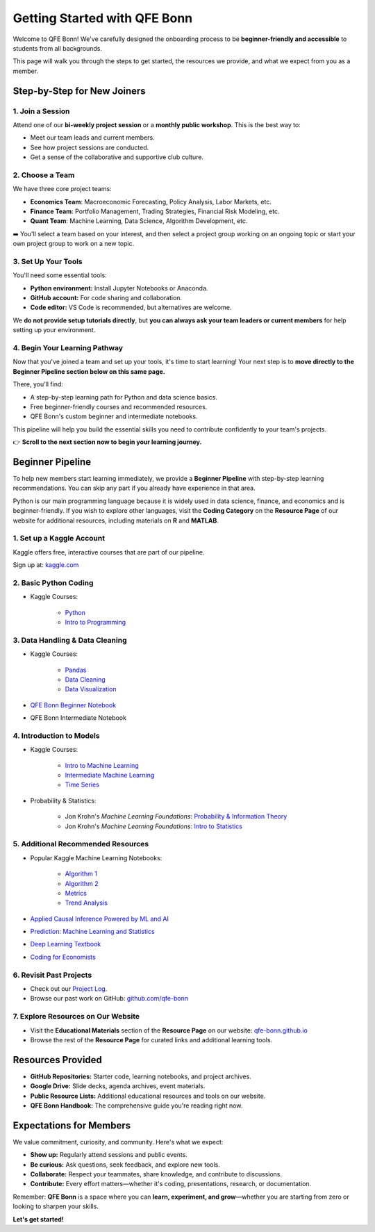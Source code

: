 Getting Started with QFE Bonn
=============================

.. _qfe-bonn.github.io: https://qfe-bonn.github.io/
.. _Project Log: https://docs.google.com/spreadsheets/d/1w8-adncWWQggdDsResaU-_09H_EULLEi/edit?gid=1225705407#gid=1225705407
.. _github.com/qfe-bonn: https://github.com/qfe-bonn
.. _kaggle.com: https://www.kaggle.com/

Welcome to QFE Bonn!  
We've carefully designed the onboarding process to be **beginner-friendly and accessible** to students from all backgrounds.

This page will walk you through the steps to get started, the resources we provide, and what we expect from you as a member.

Step-by-Step for New Joiners
----------------------------

**1. Join a Session**
~~~~~~~~~~~~~~~~~~~~~

Attend one of our **bi-weekly project session** or a **monthly public workshop**.  
This is the best way to:

* Meet our team leads and current members.

* See how project sessions are conducted.

* Get a sense of the collaborative and supportive club culture.

**2. Choose a Team**
~~~~~~~~~~~~~~~~~~~~

We have three core project teams:

* **Economics Team**: Macroeconomic Forecasting, Policy Analysis, Labor Markets, etc.

* **Finance Team**: Portfolio Management, Trading Strategies, Financial Risk Modeling, etc.

* **Quant Team**: Machine Learning, Data Science, Algorithm Development, etc.

➡️ You'll select a team based on your interest, and then select a project group working on an ongoing topic
or start your own project group to work on a new topic.

**3. Set Up Your Tools**
~~~~~~~~~~~~~~~~~~~~~~~~

You'll need some essential tools:

* **Python environment:** Install Jupyter Notebooks or Anaconda.
* **GitHub account:** For code sharing and collaboration.
* **Code editor:** VS Code is recommended, but alternatives are welcome.

We **do not provide setup tutorials directly**, but **you can always ask your team leaders or current members** for help setting up your environment.

**4. Begin Your Learning Pathway**
~~~~~~~~~~~~~~~~~~~~~~~~~~~~~~~~~~

Now that you've joined a team and set up your tools, it's time to start learning!  
Your next step is to **move directly to the Beginner Pipeline section below on this same page.**

There, you'll find:

* A step-by-step learning path for Python and data science basics.

* Free beginner-friendly courses and recommended resources.

* QFE Bonn's custom beginner and intermediate notebooks.

This pipeline will help you build the essential skills you need to contribute confidently to your team's projects.

👉 **Scroll to the next section now to begin your learning journey.**

Beginner Pipeline
-----------------

To help new members start learning immediately, we provide a **Beginner Pipeline** with step-by-step learning recommendations.  
You can skip any part if you already have experience in that area.

Python is our main programming language because it is widely used in data science, finance, and economics and is beginner-friendly.  
If you wish to explore other languages, visit the **Coding Category** on the **Resource Page** of our website for additional resources, including materials on **R** and **MATLAB**.

**1. Set up a Kaggle Account**
~~~~~~~~~~~~~~~~~~~~~~~~~~~~~~

Kaggle offers free, interactive courses that are part of our pipeline.

Sign up at: `kaggle.com`_

**2. Basic Python Coding**
~~~~~~~~~~~~~~~~~~~~~~~~~~

* Kaggle Courses:

   * `Python <https://www.kaggle.com/learn/python>`_

   * `Intro to Programming <https://www.kaggle.com/learn/intro-to-programming>`_

**3. Data Handling & Data Cleaning**
~~~~~~~~~~~~~~~~~~~~~~~~~~~~~~~~~~~~

* Kaggle Courses:

   * `Pandas <https://www.kaggle.com/learn/pandas>`_

   * `Data Cleaning <https://www.kaggle.com/learn/data-cleaning>`_

   * `Data Visualization <https://www.kaggle.com/learn/data-visualization>`_

* `QFE Bonn Beginner Notebook <https://github.com/qfe-bonn/Learning-materials/blob/main/QFE_Bonn_Beginner_Notebook.ipynb>`_

* QFE Bonn Intermediate Notebook

**4. Introduction to Models**
~~~~~~~~~~~~~~~~~~~~~~~~~~~~~

* Kaggle Courses:

   * `Intro to Machine Learning <https://www.kaggle.com/learn/intro-to-machine-learning>`_

   * `Intermediate Machine Learning <https://www.kaggle.com/learn/intermediate-machine-learning>`_

   * `Time Series <https://www.kaggle.com/learn/time-series>`_

* Probability & Statistics:

   * Jon Krohn's `Machine Learning Foundations`: `Probability & Information Theory <https://github.com/jonkrohn/ML-foundations/blob/master/notebooks/5-probability.ipynb>`_

   * Jon Krohn's `Machine Learning Foundations`: `Intro to Statistics <https://github.com/jonkrohn/ML-foundations/blob/master/notebooks/6-statistics.ipynb>`_

**5. Additional Recommended Resources**
~~~~~~~~~~~~~~~~~~~~~~~~~~~~~~~~~~~~~~~

* Popular Kaggle Machine Learning Notebooks:

   * `Algorithm 1 <https://www.kaggle.com/code/egazakharenko/all-popular-ml-algorithms-from-scratch-in-python>`_

   * `Algorithm 2 <https://www.kaggle.com/code/maianhdang/all-in-one-notebook-common-ml-algorithms>`_

   * `Metrics <https://www.kaggle.com/discussions/general/492420>`_

   * `Trend Analysis <https://www.kaggle.com/code/ruchi798/a-tale-of-two-cities-analyzing-trends>`_

* `Applied Causal Inference Powered by ML and AI <https://chapters.causalml-book.org/CausalML_book_2022.pdf>`_

* `Prediction: Machine Learning and Statistics <https://ocw.mit.edu/courses/15-097-prediction-machine-learning-and-statistics-spring-2012/pages/lecture-notes>`_

* `Deep Learning Textbook <https://www.deeplearningbook.org/>`_

* `Coding for Economists <https://aeturrell.github.io/coding-for-economists/intro.html>`_

**6. Revisit Past Projects**
~~~~~~~~~~~~~~~~~~~~~~~~~~~~

* Check out our `Project Log`_.

* Browse our past work on GitHub: `github.com/qfe-bonn`_

**7. Explore Resources on Our Website**
~~~~~~~~~~~~~~~~~~~~~~~~~~~~~~~~~~~~~~~

* Visit the **Educational Materials** section of the **Resource Page** on our website: `qfe-bonn.github.io`_

* Browse the rest of the **Resource Page** for curated links and additional learning tools.

Resources Provided
------------------

* **GitHub Repositories:** Starter code, learning notebooks, and project archives.

* **Google Drive:** Slide decks, agenda archives, event materials.

* **Public Resource Lists:** Additional educational resources and tools on our website.

* **QFE Bonn Handbook:** The comprehensive guide you're reading right now.

Expectations for Members
------------------------

We value commitment, curiosity, and community. Here's what we expect:

* **Show up:** Regularly attend sessions and public events.

* **Be curious:** Ask questions, seek feedback, and explore new tools.

* **Collaborate:** Respect your teammates, share knowledge, and contribute to discussions.

* **Contribute:** Every effort matters—whether it's coding, presentations, research, or documentation.

Remember: **QFE Bonn** is a space where you can **learn, experiment, and grow**—whether you are starting from zero or looking to sharpen your skills.

**Let's get started!**
